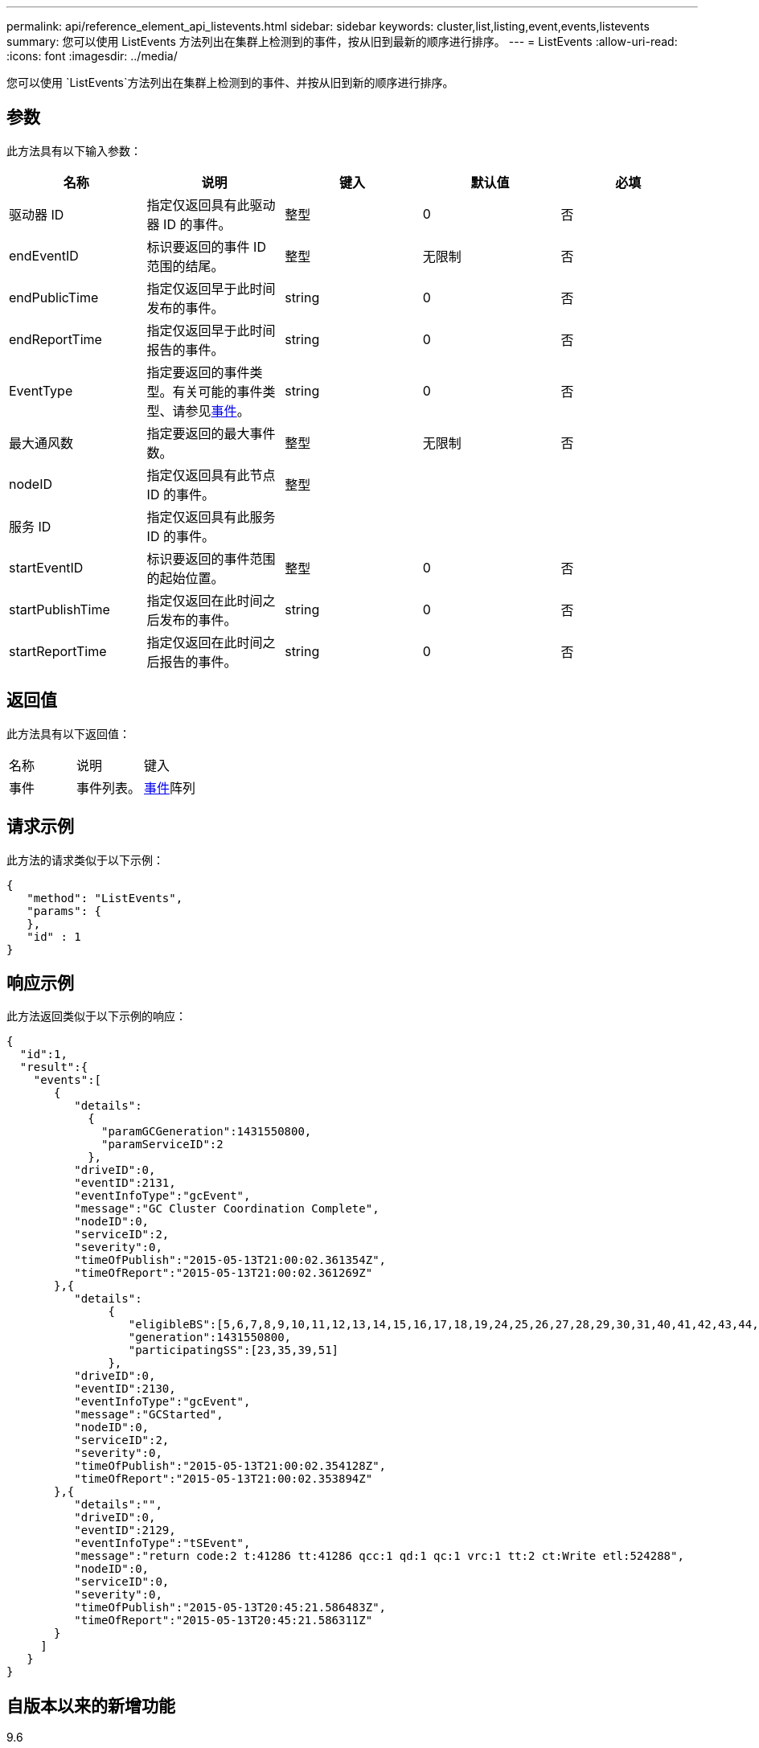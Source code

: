 ---
permalink: api/reference_element_api_listevents.html 
sidebar: sidebar 
keywords: cluster,list,listing,event,events,listevents 
summary: 您可以使用 ListEvents 方法列出在集群上检测到的事件，按从旧到最新的顺序进行排序。 
---
= ListEvents
:allow-uri-read: 
:icons: font
:imagesdir: ../media/


[role="lead"]
您可以使用 `ListEvents`方法列出在集群上检测到的事件、并按从旧到新的顺序进行排序。



== 参数

此方法具有以下输入参数：

|===
| 名称 | 说明 | 键入 | 默认值 | 必填 


 a| 
驱动器 ID
 a| 
指定仅返回具有此驱动器 ID 的事件。
 a| 
整型
 a| 
0
 a| 
否



 a| 
endEventID
 a| 
标识要返回的事件 ID 范围的结尾。
 a| 
整型
 a| 
无限制
 a| 
否



 a| 
endPublicTime
 a| 
指定仅返回早于此时间发布的事件。
 a| 
string
 a| 
0
 a| 
否



 a| 
endReportTime
 a| 
指定仅返回早于此时间报告的事件。
 a| 
string
 a| 
0
 a| 
否



 a| 
EventType
 a| 
指定要返回的事件类型。有关可能的事件类型、请参见xref:reference_element_api_event.adoc[事件]。
 a| 
string
 a| 
0
 a| 
否



 a| 
最大通风数
 a| 
指定要返回的最大事件数。
 a| 
整型
 a| 
无限制
 a| 
否



 a| 
nodeID
 a| 
指定仅返回具有此节点 ID 的事件。
 a| 
整型
 a| 
 a| 



 a| 
服务 ID
 a| 
指定仅返回具有此服务 ID 的事件。
 a| 
 a| 
 a| 



 a| 
startEventID
 a| 
标识要返回的事件范围的起始位置。
 a| 
整型
 a| 
0
 a| 
否



 a| 
startPublishTime
 a| 
指定仅返回在此时间之后发布的事件。
 a| 
string
 a| 
0
 a| 
否



 a| 
startReportTime
 a| 
指定仅返回在此时间之后报告的事件。
 a| 
string
 a| 
0
 a| 
否

|===


== 返回值

此方法具有以下返回值：

|===


| 名称 | 说明 | 键入 


 a| 
事件
 a| 
事件列表。
 a| 
xref:reference_element_api_event.adoc[事件]阵列

|===


== 请求示例

此方法的请求类似于以下示例：

[listing]
----
{
   "method": "ListEvents",
   "params": {
   },
   "id" : 1
}
----


== 响应示例

此方法返回类似于以下示例的响应：

[listing]
----
{
  "id":1,
  "result":{
    "events":[
       {
          "details":
            {
              "paramGCGeneration":1431550800,
              "paramServiceID":2
            },
          "driveID":0,
          "eventID":2131,
          "eventInfoType":"gcEvent",
          "message":"GC Cluster Coordination Complete",
          "nodeID":0,
          "serviceID":2,
          "severity":0,
          "timeOfPublish":"2015-05-13T21:00:02.361354Z",
          "timeOfReport":"2015-05-13T21:00:02.361269Z"
       },{
          "details":
               {
                  "eligibleBS":[5,6,7,8,9,10,11,12,13,14,15,16,17,18,19,24,25,26,27,28,29,30,31,40,41,42,43,44,45,46,47,52,53,54,55,56,57,58,59,60],
                  "generation":1431550800,
                  "participatingSS":[23,35,39,51]
               },
          "driveID":0,
          "eventID":2130,
          "eventInfoType":"gcEvent",
          "message":"GCStarted",
          "nodeID":0,
          "serviceID":2,
          "severity":0,
          "timeOfPublish":"2015-05-13T21:00:02.354128Z",
          "timeOfReport":"2015-05-13T21:00:02.353894Z"
       },{
          "details":"",
          "driveID":0,
          "eventID":2129,
          "eventInfoType":"tSEvent",
          "message":"return code:2 t:41286 tt:41286 qcc:1 qd:1 qc:1 vrc:1 tt:2 ct:Write etl:524288",
          "nodeID":0,
          "serviceID":0,
          "severity":0,
          "timeOfPublish":"2015-05-13T20:45:21.586483Z",
          "timeOfReport":"2015-05-13T20:45:21.586311Z"
       }
     ]
   }
}
----


== 自版本以来的新增功能

9.6

